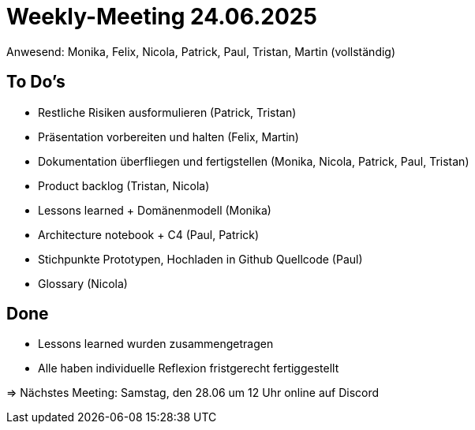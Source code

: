 = Weekly-Meeting 24.06.2025
Anwesend: Monika, Felix, Nicola, Patrick, Paul, Tristan, Martin (vollständig)

== To Do's
-	Restliche Risiken ausformulieren (Patrick, Tristan)
-	Präsentation vorbereiten und halten (Felix, Martin)
-	Dokumentation überfliegen und fertigstellen (Monika, Nicola, Patrick, Paul, Tristan)
-	Product backlog (Tristan, Nicola)
-	Lessons learned + Domänenmodell (Monika)
-	Architecture notebook + C4 (Paul, Patrick)
-	Stichpunkte Prototypen, Hochladen in Github Quellcode (Paul)
-	Glossary (Nicola)


== Done
-	Lessons learned wurden zusammengetragen
-	Alle haben individuelle Reflexion fristgerecht fertiggestellt

=> Nächstes Meeting: Samstag, den 28.06 um 12 Uhr online auf Discord
